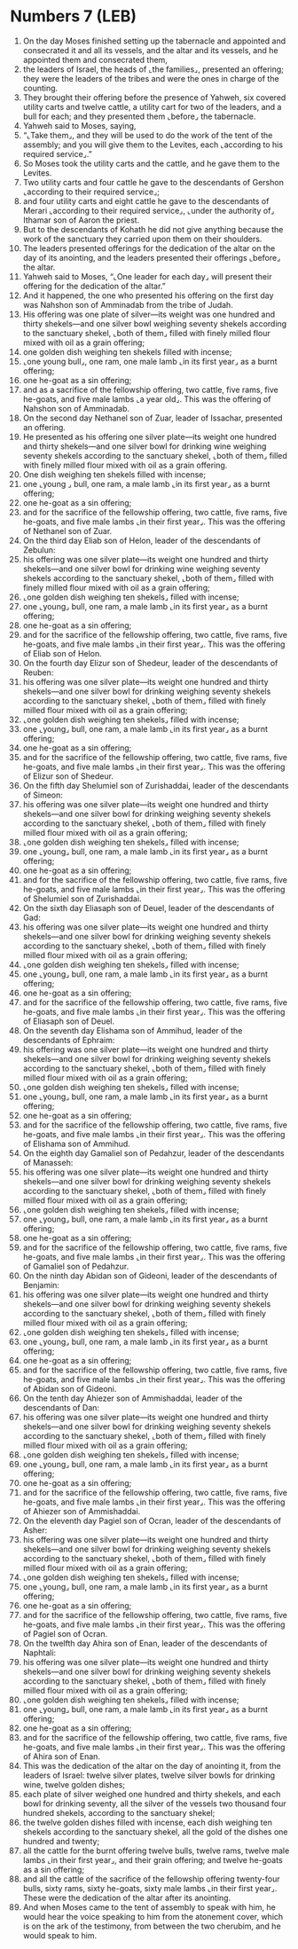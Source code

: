 * Numbers 7 (LEB)
:PROPERTIES:
:ID: LEB/04-NUM07
:END:

1. On the day Moses finished setting up the tabernacle and appointed and consecrated it and all its vessels, and the altar and its vessels, and he appointed them and consecrated them,
2. the leaders of Israel, the heads of ⌞the families⌟, presented an offering; they were the leaders of the tribes and were the ones in charge of the counting.
3. They brought their offering before the presence of Yahweh, six covered utility carts and twelve cattle, a utility cart for two of the leaders, and a bull for each; and they presented them ⌞before⌟ the tabernacle.
4. Yahweh said to Moses, saying,
5. “⌞Take them⌟, and they will be used to do the work of the tent of the assembly; and you will give them to the Levites, each ⌞according to his required service⌟.”
6. So Moses took the utility carts and the cattle, and he gave them to the Levites.
7. Two utility carts and four cattle he gave to the descendants of Gershon ⌞according to their required service⌟;
8. and four utility carts and eight cattle he gave to the descendants of Merari ⌞according to their required service⌟, ⌞under the authority of⌟ Ithamar son of Aaron the priest.
9. But to the descendants of Kohath he did not give anything because the work of the sanctuary they carried upon them on their shoulders.
10. The leaders presented offerings for the dedication of the altar on the day of its anointing, and the leaders presented their offerings ⌞before⌟ the altar.
11. Yahweh said to Moses, “⌞One leader for each day⌟ will present their offering for the dedication of the altar.”
12. And it happened, the one who presented his offering on the first day was Nahshon son of Amminadab from the tribe of Judah.
13. His offering was one plate of silver—its weight was one hundred and thirty shekels—and one silver bowl weighing seventy shekels according to the sanctuary shekel, ⌞both of them⌟ filled with finely milled flour mixed with oil as a grain offering;
14. one golden dish weighing ten shekels filled with incense;
15. ⌞one young bull⌟, one ram, one male lamb ⌞in its first year⌟ as a burnt offering;
16. one he-goat as a sin offering;
17. and as a sacrifice of the fellowship offering, two cattle, five rams, five he-goats, and five male lambs ⌞a year old⌟. This was the offering of Nahshon son of Amminadab.
18. On the second day Nethanel son of Zuar, leader of Issachar, presented an offering.
19. He presented as his offering one silver plate—its weight one hundred and thirty shekels—and one silver bowl for drinking wine weighing seventy shekels according to the sanctuary shekel, ⌞both of them⌟ filled with finely milled flour mixed with oil as a grain offering.
20. One dish weighing ten shekels filled with incense;
21. one ⌞young ⌟ bull, one ram, a male lamb ⌞in its first year⌟ as a burnt offering;
22. one he-goat as a sin offering;
23. and for the sacrifice of the fellowship offering, two cattle, five rams, five he-goats, and five male lambs ⌞in their first year⌟. This was the offering of Nethanel son of Zuar.
24. On the third day Eliab son of Helon, leader of the descendants of Zebulun:
25. his offering was one silver plate—its weight one hundred and thirty shekels—and one silver bowl for drinking wine weighing seventy shekels according to the sanctuary shekel, ⌞both of them⌟ filled with finely milled flour mixed with oil as a grain offering;
26. ⌞one golden dish weighing ten shekels⌟ filled with incense;
27. one ⌞young⌟ bull, one ram, a male lamb ⌞in its first year⌟ as a burnt offering;
28. one he-goat as a sin offering;
29. and for the sacrifice of the fellowship offering, two cattle, five rams, five he-goats, and five male lambs ⌞in their first year⌟. This was the offering of Eliab son of Helon.
30. On the fourth day Elizur son of Shedeur, leader of the descendants of Reuben:
31. his offering was one silver plate—its weight one hundred and thirty shekels—and one silver bowl for drinking weighing seventy shekels according to the sanctuary shekel, ⌞both of them⌟ filled with finely milled flour mixed with oil as a grain offering;
32. ⌞one golden dish weighing ten shekels⌟ filled with incense;
33. one ⌞young⌟ bull, one ram, a male lamb ⌞in its first year⌟ as a burnt offering;
34. one he-goat as a sin offering;
35. and for the sacrifice of the fellowship offering, two cattle, five rams, five he-goats, and five male lambs ⌞in their first year⌟. This was the offering of Elizur son of Shedeur.
36. On the fifth day Shelumiel son of Zurishaddai, leader of the descendants of Simeon:
37. his offering was one silver plate—its weight one hundred and thirty shekels—and one silver bowl for drinking weighing seventy shekels according to the sanctuary shekel, ⌞both of them⌟ filled with finely milled flour mixed with oil as a grain offering;
38. ⌞one golden dish weighing ten shekels⌟ filled with incense;
39. one ⌞young⌟ bull, one ram, a male lamb ⌞in its first year⌟ as a burnt offering;
40. one he-goat as a sin offering;
41. and for the sacrifice of the fellowship offering, two cattle, five rams, five he-goats, and five male lambs ⌞in their first year⌟. This was the offering of Shelumiel son of Zurishaddai.
42. On the sixth day Eliasaph son of Deuel, leader of the descendants of Gad:
43. his offering was one silver plate—its weight one hundred and thirty shekels—and one silver bowl for drinking weighing seventy shekels according to the sanctuary shekel, ⌞both of them⌟ filled with finely milled flour mixed with oil as a grain offering;
44. ⌞one golden dish weighing ten shekels⌟ filled with incense;
45. one ⌞young⌟ bull, one ram, a male lamb ⌞in its first year⌟ as a burnt offering;
46. one he-goat as a sin offering;
47. and for the sacrifice of the fellowship offering, two cattle, five rams, five he-goats, and five male lambs ⌞in their first year⌟. This was the offering of Eliasaph son of Deuel.
48. On the seventh day Elishama son of Ammihud, leader of the descendants of Ephraim:
49. his offering was one silver plate—its weight one hundred and thirty shekels—and one silver bowl for drinking weighing seventy shekels according to the sanctuary shekel, ⌞both of them⌟ filled with finely milled flour mixed with oil as a grain offering;
50. ⌞one golden dish weighing ten shekels⌟ filled with incense;
51. one ⌞young⌟ bull, one ram, a male lamb ⌞in its first year⌟ as a burnt offering;
52. one he-goat as a sin offering;
53. and for the sacrifice of the fellowship offering, two cattle, five rams, five he-goats, and five male lambs ⌞in their first year⌟. This was the offering of Elishama son of Ammihud.
54. On the eighth day Gamaliel son of Pedahzur, leader of the descendants of Manasseh:
55. his offering was one silver plate—its weight one hundred and thirty shekels—and one silver bowl for drinking weighing seventy shekels according to the sanctuary shekel, ⌞both of them⌟ filled with finely milled flour mixed with oil as a grain offering;
56. ⌞one golden dish weighing ten shekels⌟ filled with incense;
57. one ⌞young⌟ bull, one ram, a male lamb ⌞in its first year⌟ as a burnt offering;
58. one he-goat as a sin offering;
59. and for the sacrifice of the fellowship offering, two cattle, five rams, five he-goats, and five male lambs ⌞in their first year⌟. This was the offering of Gamaliel son of Pedahzur.
60. On the ninth day Abidan son of Gideoni, leader of the descendants of Benjamin:
61. his offering was one silver plate—its weight one hundred and thirty shekels—and one silver bowl for drinking weighing seventy shekels according to the sanctuary shekel, ⌞both of them⌟ filled with finely milled flour mixed with oil as a grain offering;
62. ⌞one golden dish weighing ten shekels⌟ filled with incense;
63. one ⌞young⌟ bull, one ram, a male lamb ⌞in its first year⌟ as a burnt offering;
64. one he-goat as a sin offering;
65. and for the sacrifice of the fellowship offering, two cattle, five rams, five he-goats, and five male lambs ⌞in their first year⌟. This was the offering of Abidan son of Gideoni.
66. On the tenth day Ahiezer son of Ammishaddai, leader of the descendants of Dan:
67. his offering was one silver plate—its weight one hundred and thirty shekels—and one silver bowl for drinking weighing seventy shekels according to the sanctuary shekel, ⌞both of them⌟ filled with finely milled flour mixed with oil as a grain offering;
68. ⌞one golden dish weighing ten shekels⌟ filled with incense;
69. one ⌞young⌟ bull, one ram, a male lamb ⌞in its first year⌟ as a burnt offering;
70. one he-goat as a sin offering;
71. and for the sacrifice of the fellowship offering, two cattle, five rams, five he-goats, and five male lambs ⌞in their first year⌟. This was the offering of Ahiezer son of Ammishaddai.
72. On the eleventh day Pagiel son of Ocran, leader of the descendants of Asher:
73. his offering was one silver plate—its weight one hundred and thirty shekels—and one silver bowl for drinking weighing seventy shekels according to the sanctuary shekel, ⌞both of them⌟ filled with finely milled flour mixed with oil as a grain offering;
74. ⌞one golden dish weighing ten shekels⌟ filled with incense;
75. one ⌞young⌟ bull, one ram, a male lamb ⌞in its first year⌟ as a burnt offering;
76. one he-goat as a sin offering;
77. and for the sacrifice of the fellowship offering, two cattle, five rams, five he-goats, and five male lambs ⌞in their first year⌟. This was the offering of Pagiel son of Ocran.
78. On the twelfth day Ahira son of Enan, leader of the descendants of Naphtali:
79. his offering was one silver plate—its weight one hundred and thirty shekels—and one silver bowl for drinking weighing seventy shekels according to the sanctuary shekel, ⌞both of them⌟ filled with finely milled flour mixed with oil as a grain offering;
80. ⌞one golden dish weighing ten shekels⌟ filled with incense;
81. one ⌞young⌟ bull, one ram, a male lamb ⌞in its first year⌟ as a burnt offering;
82. one he-goat as a sin offering;
83. and for the sacrifice of the fellowship offering, two cattle, five rams, five he-goats, and five male lambs ⌞in their first year⌟. This was the offering of Ahira son of Enan.
84. This was the dedication of the altar on the day of anointing it, from the leaders of Israel: twelve silver plates, twelve silver bowls for drinking wine, twelve golden dishes;
85. each plate of silver weighed one hundred and thirty shekels, and each bowl for drinking seventy, all the silver of the vessels two thousand four hundred shekels, according to the sanctuary shekel;
86. the twelve golden dishes filled with incense, each dish weighing ten shekels according to the sanctuary shekel, all the gold of the dishes one hundred and twenty;
87. all the cattle for the burnt offering twelve bulls, twelve rams, twelve male lambs ⌞in their first year⌟, and their grain offering; and twelve he-goats as a sin offering;
88. and all the cattle of the sacrifice of the fellowship offering twenty-four bulls, sixty rams, sixty he-goats, sixty male lambs ⌞in their first year⌟. These were the dedication of the altar after its anointing.
89. And when Moses came to the tent of assembly to speak with him, he would hear the voice speaking to him from the atonement cover, which is on the ark of the testimony, from between the two cherubim, and he would speak to him.

